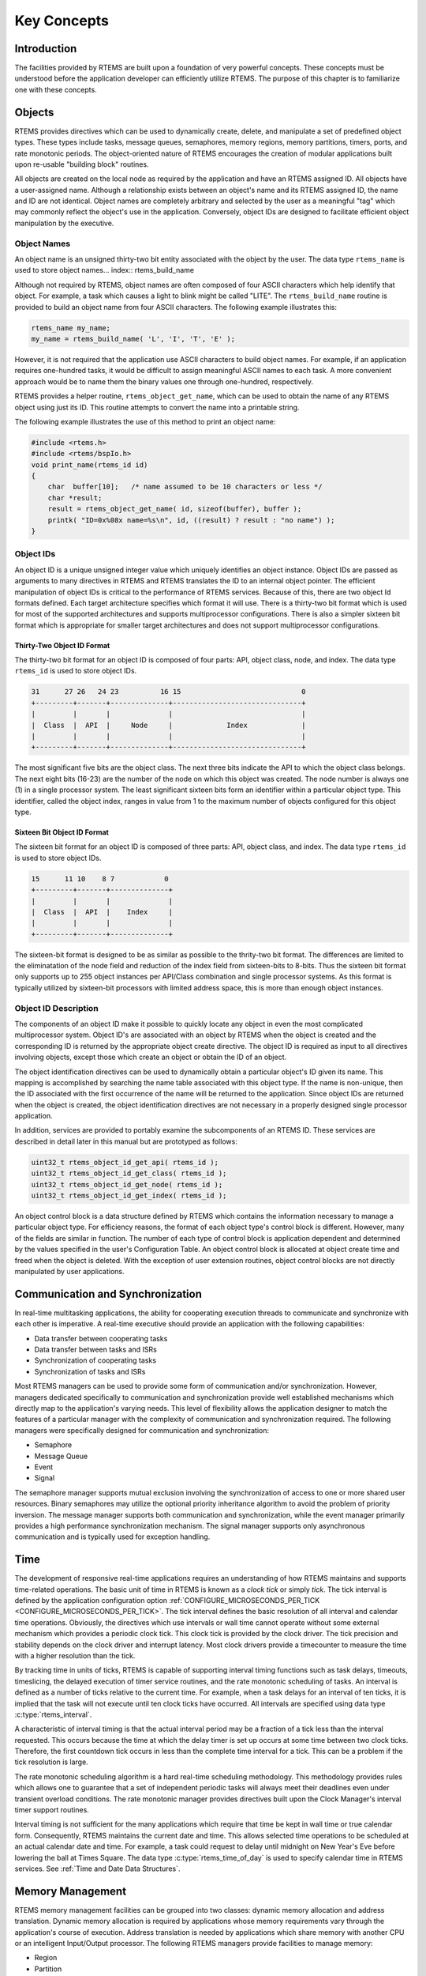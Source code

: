 .. comment SPDX-License-Identifier: CC-BY-SA-4.0

.. COMMENT: COPYRIGHT (c) 1988-2008.
.. COMMENT: On-Line Applications Research Corporation (OAR).
.. COMMENT: All rights reserved.

Key Concepts
************

Introduction
============

The facilities provided by RTEMS are built upon a foundation of very powerful
concepts.  These concepts must be understood before the application developer
can efficiently utilize RTEMS.  The purpose of this chapter is to familiarize
one with these concepts.

.. _objects:

Objects
=======

.. index:: objects

RTEMS provides directives which can be used to dynamically create, delete, and
manipulate a set of predefined object types.  These types include tasks,
message queues, semaphores, memory regions, memory partitions, timers, ports,
and rate monotonic periods.  The object-oriented nature of RTEMS encourages the
creation of modular applications built upon re-usable "building block"
routines.

All objects are created on the local node as required by the application and
have an RTEMS assigned ID.  All objects have a user-assigned name.  Although a
relationship exists between an object's name and its RTEMS assigned ID, the
name and ID are not identical.  Object names are completely arbitrary and
selected by the user as a meaningful "tag" which may commonly reflect the
object's use in the application.  Conversely, object IDs are designed to
facilitate efficient object manipulation by the executive.

Object Names
------------
.. index:: object name
.. index:: rtems_name

An object name is an unsigned thirty-two bit entity associated with the object
by the user.  The data type ``rtems_name`` is used to store object
names... index:: rtems_build_name

Although not required by RTEMS, object names are often composed of four ASCII
characters which help identify that object.  For example, a task which causes a
light to blink might be called "LITE".  The ``rtems_build_name`` routine is
provided to build an object name from four ASCII characters.  The following
example illustrates this:

.. code-block:: c

    rtems_name my_name;
    my_name = rtems_build_name( 'L', 'I', 'T', 'E' );

However, it is not required that the application use ASCII characters to build
object names.  For example, if an application requires one-hundred tasks, it
would be difficult to assign meaningful ASCII names to each task.  A more
convenient approach would be to name them the binary values one through
one-hundred, respectively.

.. index:: rtems_object_get_name

RTEMS provides a helper routine, ``rtems_object_get_name``, which can be used
to obtain the name of any RTEMS object using just its ID.  This routine
attempts to convert the name into a printable string.

The following example illustrates the use of this method to print an object
name:

.. code-block:: c

    #include <rtems.h>
    #include <rtems/bspIo.h>
    void print_name(rtems_id id)
    {
        char  buffer[10];   /* name assumed to be 10 characters or less */
        char *result;
        result = rtems_object_get_name( id, sizeof(buffer), buffer );
        printk( "ID=0x%08x name=%s\n", id, ((result) ? result : "no name") );
    }

Object IDs
----------
.. index:: object ID
.. index:: object ID composition
.. index:: rtems_id

An object ID is a unique unsigned integer value which uniquely identifies an
object instance.  Object IDs are passed as arguments to many directives in
RTEMS and RTEMS translates the ID to an internal object pointer. The efficient
manipulation of object IDs is critical to the performance of RTEMS services.
Because of this, there are two object Id formats defined.  Each target
architecture specifies which format it will use.  There is a thirty-two bit
format which is used for most of the supported architectures and supports
multiprocessor configurations.  There is also a simpler sixteen bit format
which is appropriate for smaller target architectures and does not support
multiprocessor configurations.

Thirty-Two Object ID Format
~~~~~~~~~~~~~~~~~~~~~~~~~~~

The thirty-two bit format for an object ID is composed of four parts: API,
object class, node, and index.  The data type ``rtems_id`` is used to store
object IDs.

.. code-block:: c

    31      27 26   24 23          16 15                             0
    +---------+-------+--------------+-------------------------------+
    |         |       |              |                               |
    |  Class  |  API  |     Node     |             Index             |
    |         |       |              |                               |
    +---------+-------+--------------+-------------------------------+

The most significant five bits are the object class.  The next three bits
indicate the API to which the object class belongs.  The next eight bits
(16-23) are the number of the node on which this object was created.  The node
number is always one (1) in a single processor system.  The least significant
sixteen bits form an identifier within a particular object type.  This
identifier, called the object index, ranges in value from 1 to the maximum
number of objects configured for this object type.

Sixteen Bit Object ID Format
~~~~~~~~~~~~~~~~~~~~~~~~~~~~

The sixteen bit format for an object ID is composed of three parts: API, object
class, and index.  The data type ``rtems_id`` is used to store object IDs.

.. code-block:: c

    15      11 10    8 7            0
    +---------+-------+--------------+
    |         |       |              |
    |  Class  |  API  |    Index     |
    |         |       |              |
    +---------+-------+--------------+

The sixteen-bit format is designed to be as similar as possible to the
thrity-two bit format.  The differences are limited to the eliminatation of the
node field and reduction of the index field from sixteen-bits to 8-bits.  Thus
the sixteen bit format only supports up to 255 object instances per API/Class
combination and single processor systems.  As this format is typically utilized
by sixteen-bit processors with limited address space, this is more than enough
object instances.

Object ID Description
---------------------

The components of an object ID make it possible to quickly locate any object in
even the most complicated multiprocessor system.  Object ID's are associated
with an object by RTEMS when the object is created and the corresponding ID is
returned by the appropriate object create directive.  The object ID is required
as input to all directives involving objects, except those which create an
object or obtain the ID of an object.

The object identification directives can be used to dynamically obtain a
particular object's ID given its name.  This mapping is accomplished by
searching the name table associated with this object type.  If the name is
non-unique, then the ID associated with the first occurrence of the name will
be returned to the application.  Since object IDs are returned when the object
is created, the object identification directives are not necessary in a
properly designed single processor application.

In addition, services are provided to portably examine the subcomponents of an
RTEMS ID.  These services are described in detail later in this manual but are
prototyped as follows:

.. index:: obtaining class from object ID
.. index:: obtaining node from object ID
.. index:: obtaining index from object ID
.. index:: get class from object ID
.. index:: get node from object ID
.. index:: get index from object ID
.. index:: rtems_object_id_get_api
.. index:: rtems_object_id_get_class
.. index:: rtems_object_id_get_node
.. index:: rtems_object_id_get_index

.. code-block:: c

    uint32_t rtems_object_id_get_api( rtems_id );
    uint32_t rtems_object_id_get_class( rtems_id );
    uint32_t rtems_object_id_get_node( rtems_id );
    uint32_t rtems_object_id_get_index( rtems_id );

An object control block is a data structure defined by RTEMS which contains the
information necessary to manage a particular object type.  For efficiency
reasons, the format of each object type's control block is different.  However,
many of the fields are similar in function.  The number of each type of control
block is application dependent and determined by the values specified in the
user's Configuration Table.  An object control block is allocated at object
create time and freed when the object is deleted.  With the exception of user
extension routines, object control blocks are not directly manipulated by user
applications.

Communication and Synchronization
=================================
.. index:: communication and synchronization

In real-time multitasking applications, the ability for cooperating execution
threads to communicate and synchronize with each other is imperative.  A
real-time executive should provide an application with the following
capabilities:

- Data transfer between cooperating tasks

- Data transfer between tasks and ISRs

- Synchronization of cooperating tasks

- Synchronization of tasks and ISRs

Most RTEMS managers can be used to provide some form of communication and/or
synchronization.  However, managers dedicated specifically to communication and
synchronization provide well established mechanisms which directly map to the
application's varying needs.  This level of flexibility allows the application
designer to match the features of a particular manager with the complexity of
communication and synchronization required.  The following managers were
specifically designed for communication and synchronization:

- Semaphore

- Message Queue

- Event

- Signal

The semaphore manager supports mutual exclusion involving the synchronization
of access to one or more shared user resources.  Binary semaphores may utilize
the optional priority inheritance algorithm to avoid the problem of priority
inversion.  The message manager supports both communication and
synchronization, while the event manager primarily provides a high performance
synchronization mechanism.  The signal manager supports only asynchronous
communication and is typically used for exception handling.

Time
====
.. index:: time

The development of responsive real-time applications requires an understanding
of how RTEMS maintains and supports time-related operations.  The basic unit of
time in RTEMS is known as a `clock tick` or simply `tick`.  The tick interval
is defined by the application configuration option
:ref:`CONFIGURE_MICROSECONDS_PER_TICK <CONFIGURE_MICROSECONDS_PER_TICK>`.  The
tick interval defines the basic resolution of all interval and calendar time
operations.  Obviously, the directives which use intervals or wall time cannot
operate without some external mechanism which provides a periodic clock tick.
This clock tick is provided by the clock driver.  The tick precision and
stability depends on the clock driver and interrupt latency.  Most clock
drivers provide a timecounter to measure the time with a higher resolution than
the tick.

.. index:: rtems_interval

By tracking time in units of ticks, RTEMS is capable of supporting interval
timing functions such as task delays, timeouts, timeslicing, the delayed
execution of timer service routines, and the rate monotonic scheduling of
tasks.  An interval is defined as a number of ticks relative to the current
time.  For example, when a task delays for an interval of ten ticks, it is
implied that the task will not execute until ten clock ticks have occurred.
All intervals are specified using data type :c:type:`rtems_interval`.

A characteristic of interval timing is that the actual interval period may be a
fraction of a tick less than the interval requested.  This occurs because the
time at which the delay timer is set up occurs at some time between two clock
ticks.  Therefore, the first countdown tick occurs in less than the complete
time interval for a tick.  This can be a problem if the tick resolution is
large.

The rate monotonic scheduling algorithm is a hard real-time scheduling
methodology.  This methodology provides rules which allows one to guarantee
that a set of independent periodic tasks will always meet their deadlines even
under transient overload conditions.  The rate monotonic manager provides
directives built upon the Clock Manager's interval timer support routines.

Interval timing is not sufficient for the many applications which require that
time be kept in wall time or true calendar form.  Consequently, RTEMS maintains
the current date and time.  This allows selected time operations to be
scheduled at an actual calendar date and time.  For example, a task could
request to delay until midnight on New Year's Eve before lowering the ball at
Times Square.  The data type :c:type:`rtems_time_of_day` is used to specify calendar
time in RTEMS services.  See :ref:`Time and Date Data Structures`.

.. index:: rtems_time_of_day

Memory Management
=================
.. index:: memory management

RTEMS memory management facilities can be grouped into two classes: dynamic
memory allocation and address translation.  Dynamic memory allocation is
required by applications whose memory requirements vary through the
application's course of execution.  Address translation is needed by
applications which share memory with another CPU or an intelligent Input/Output
processor.  The following RTEMS managers provide facilities to manage memory:

- Region

- Partition

- Dual Ported Memory

RTEMS memory management features allow an application to create simple memory
pools of fixed size buffers and/or more complex memory pools of variable size
segments.  The partition manager provides directives to manage and maintain
pools of fixed size entities such as resource control blocks.  Alternatively,
the region manager provides a more general purpose memory allocation scheme
that supports variable size blocks of memory which are dynamically obtained and
freed by the application.  The dual-ported memory manager provides executive
support for address translation between internal and external dual-ported RAM
address space.

